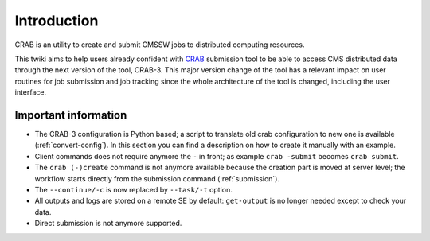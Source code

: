 Introduction
===============
CRAB is an utility to create and submit CMSSW jobs to distributed computing resources.

This twiki aims to help users already confident with `CRAB <https://twiki.cern.ch/twiki/bin/view/CMS/CRAB>`_ submission tool to be able to access CMS distributed data through the next version of the tool, CRAB-3. This major version change of the tool has a relevant impact on user routines for job submission and job tracking since the whole architecture of the tool is changed, including the user interface.

Important information
+++++++++++++++++++++

* The CRAB-3 configuration is Python based; a script to translate old crab configuration to new one is available (:ref:`convert-config`). In this section you can find a description on how to create it manually with an example.

* Client commands does not require anymore the ``-`` in front; as example ``crab -submit`` becomes ``crab submit``.

* The ``crab (-)create`` command is not anymore available because the creation part is moved at server level; the workflow starts directly from the submission command (:ref:`submission`).

* The ``--continue/-c`` is now replaced by ``--task/-t`` option.

* All outputs and logs are stored on a remote SE by default: ``get-output`` is no longer needed except to check your data.

* Direct submission is not anymore supported.
